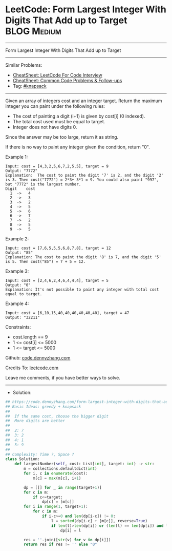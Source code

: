 * LeetCode: Form Largest Integer With Digits That Add up to Target :BLOG:Medium:
#+STARTUP: showeverything
#+OPTIONS: toc:nil \n:t ^:nil creator:nil d:nil
:PROPERTIES:
:type:     knapsack
:END:
---------------------------------------------------------------------
Form Largest Integer With Digits That Add up to Target
---------------------------------------------------------------------
#+BEGIN_HTML
<a href="https://github.com/dennyzhang/code.dennyzhang.com/tree/master/problems/form-largest-integer-with-digits-that-add-up-to-target"><img align="right" width="200" height="183" src="https://www.dennyzhang.com/wp-content/uploads/denny/watermark/github.png" /></a>
#+END_HTML
Similar Problems:
- [[https://cheatsheet.dennyzhang.com/cheatsheet-leetcode-A4][CheatSheet: LeetCode For Code Interview]]
- [[https://cheatsheet.dennyzhang.com/cheatsheet-followup-A4][CheatSheet: Common Code Problems & Follow-ups]]
- Tag: [[https://code.dennyzhang.com/review-knapsack][#knapsack]]
---------------------------------------------------------------------
Given an array of integers cost and an integer target. Return the maximum integer you can paint under the following rules:

- The cost of painting a digit (i+1) is given by cost[i] (0 indexed).
- The total cost used must be equal to target.
- Integer does not have digits 0.

Since the answer may be too large, return it as string.

If there is no way to paint any integer given the condition, return "0".

Example 1:
#+BEGIN_EXAMPLE
Input: cost = [4,3,2,5,6,7,2,5,5], target = 9
Output: "7772"
Explanation:  The cost to paint the digit '7' is 2, and the digit '2' is 3. Then cost("7772") = 2*3+ 3*1 = 9. You could also paint "997", but "7772" is the largest number.
Digit    cost
  1  ->   4
  2  ->   3
  3  ->   2
  4  ->   5
  5  ->   6
  6  ->   7
  7  ->   2
  8  ->   5
  9  ->   5
#+END_EXAMPLE

Example 2:
#+BEGIN_EXAMPLE
Input: cost = [7,6,5,5,5,6,8,7,8], target = 12
Output: "85"
Explanation: The cost to paint the digit '8' is 7, and the digit '5' is 5. Then cost("85") = 7 + 5 = 12.
#+END_EXAMPLE

Example 3:
#+BEGIN_EXAMPLE
Input: cost = [2,4,6,2,4,6,4,4,4], target = 5
Output: "0"
Explanation: It's not possible to paint any integer with total cost equal to target.
#+END_EXAMPLE

Example 4:
#+BEGIN_EXAMPLE
Input: cost = [6,10,15,40,40,40,40,40,40], target = 47
Output: "32211"
#+END_EXAMPLE
 
Constraints:

- cost.length == 9
- 1 <= cost[i] <= 5000
- 1 <= target <= 5000

Github: [[https://github.com/dennyzhang/code.dennyzhang.com/tree/master/problems/form-largest-integer-with-digits-that-add-up-to-target][code.dennyzhang.com]]

Credits To: [[https://leetcode.com/problems/form-largest-integer-with-digits-that-add-up-to-target/description/][leetcode.com]]

Leave me comments, if you have better ways to solve.
---------------------------------------------------------------------
- Solution:

#+BEGIN_SRC python
## https://code.dennyzhang.com/form-largest-integer-with-digits-that-add-up-to-target
## Basic Ideas: greedy + knapsack
##
##  If the same cost, choose the bigger digit
##  More digits are better
##
##  2: 7
##  3: 2
##  4: 1
##  5: 9
##
## Complexity: Time ?, Space ?
class Solution:
    def largestNumber(self, cost: List[int], target: int) -> str:
        m = collections.defaultdict(int)
        for i, c in enumerate(cost):
            m[c] = max(m[c], i+1)

        dp = [[] for _ in range(target+1)]
        for c in m:
            if c<=target:
                dp[c] = [m[c]]
        for i in range(1, target+1):
            for c in m:
                if i-c>=0 and len(dp[i-c]) != 0:
                    l = sorted(dp[i-c] + [m[c]], reverse=True)
                    if len(l)>len(dp[i]) or (len(l) == len(dp[i]) and l>dp[i]):
                        dp[i] = l
        
        res = ''.join([str(v) for v in dp[i]])
        return res if res != '' else "0"
                
#+END_SRC

#+BEGIN_HTML
<div style="overflow: hidden;">
<div style="float: left; padding: 5px"> <a href="https://www.linkedin.com/in/dennyzhang001"><img src="https://www.dennyzhang.com/wp-content/uploads/sns/linkedin.png" alt="linkedin" /></a></div>
<div style="float: left; padding: 5px"><a href="https://github.com/dennyzhang"><img src="https://www.dennyzhang.com/wp-content/uploads/sns/github.png" alt="github" /></a></div>
<div style="float: left; padding: 5px"><a href="https://www.dennyzhang.com/slack" target="_blank" rel="nofollow"><img src="https://www.dennyzhang.com/wp-content/uploads/sns/slack.png" alt="slack"/></a></div>
</div>
#+END_HTML
